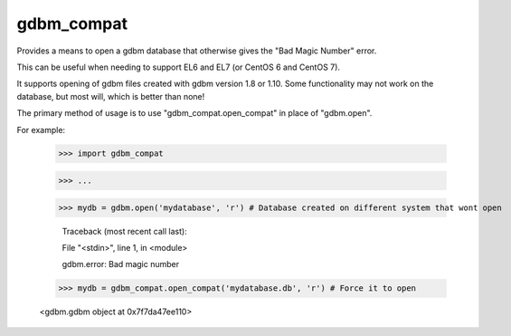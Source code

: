 gdbm_compat
===========


Provides a means to open a gdbm database that otherwise gives the "Bad Magic Number" error.

This can be useful when needing to support EL6 and EL7 (or CentOS 6 and CentOS 7).

It supports opening of gdbm files created with gdbm version 1.8 or 1.10. Some functionality may not work on the database, but most will, which is better than none!


The primary method of usage is to use "gdbm_compat.open_compat" in place of "gdbm.open".

For example:

	>>> import gdbm_compat

	>>> ...

	>>> mydb = gdbm.open('mydatabase', 'r') # Database created on different system that wont open

		Traceback (most recent call last):

		File "<stdin>", line 1, in <module>

		gdbm.error: Bad magic number


	>>> mydb = gdbm_compat.open_compat('mydatabase.db', 'r') # Force it to open
    
	<gdbm.gdbm object at 0x7f7da47ee110>

